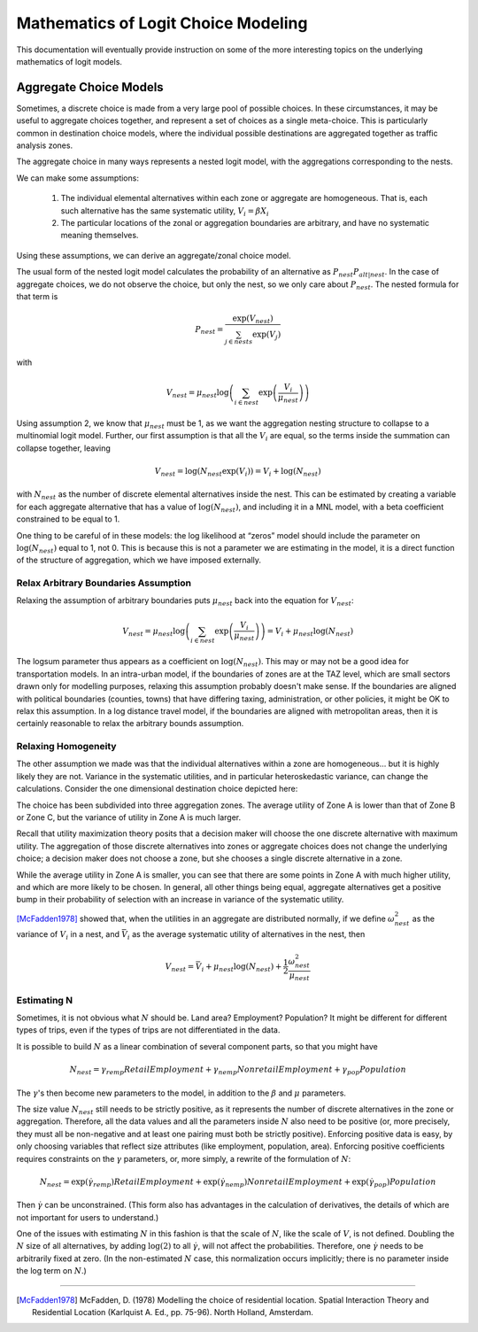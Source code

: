 
====================================
Mathematics of Logit Choice Modeling 
====================================

This documentation will eventually provide instruction on some of the more interesting topics on the underlying
mathematics of logit models.



~~~~~~~~~~~~~~~~~~~~~~~
Aggregate Choice Models
~~~~~~~~~~~~~~~~~~~~~~~

Sometimes, a discrete choice is made from a very large pool of possible choices. In these
circumstances, it may be useful to aggregate choices together, and represent a set of choices
as a single meta-choice. This is particularly common in destination choice models, where the
individual possible destinations are aggregated together as traffic analysis zones.

The aggregate choice in many ways represents a nested logit model, with the aggregations corresponding to the nests.

We can make some assumptions:

	1. The individual elemental alternatives within each zone or aggregate are homogeneous.
	   That is, each such alternative has the same systematic utility, :math:`V_{i} = \beta X_{i}`
	2. The particular locations of the zonal or aggregation boundaries are arbitrary, and have
	   no systematic meaning themselves.

Using these assumptions, we can derive an aggregate/zonal choice model.

The usual form of the nested logit model calculates the probability of an alternative as :math:`P_{nest}P_{alt|nest}`.
In the case of aggregate choices, we do not observe the choice, but only the nest, so we only care about :math:`P_{nest}`.
The nested formula for that term is

.. math::

	P_{nest}=\frac{\exp(V_{nest})}{\sum_{j\in nests}\exp(V_{j})}

with

.. math::

	V_{nest}=\mu_{nest}\log\left(\sum_{i\in nest}\exp\left(\frac{V_{i}}{\mu_{nest}}\right)\right)

Using assumption 2, we know that :math:`\mu_{nest}` must be 1, as we want the aggregation nesting structure to
collapse to a multinomial logit model. Further, our first assumption is that all the :math:`V_{i}` are equal,
so the terms inside the summation can collapse together, leaving

.. math::

	V_{nest}=\log\left(N_{nest}\exp\left(V_{i}\right)\right)=V_{i}+\log\left(N_{nest}\right)

with :math:`N_{nest}` as the number of discrete elemental alternatives inside the nest. This can be estimated
by creating a variable for each aggregate alternative that has a value of :math:`\log\left(N_{nest}\right)`,
and including it in a MNL model, with a beta coefficient constrained to be equal to 1.

One thing to be careful of in these models: the log likelihood at “zeros” model should include the parameter
on :math:`\log\left(N_{nest}\right)` equal to 1, not 0. This is because this is not a parameter we are
estimating in the model, it is a direct function of the structure of aggregation, which we have imposed externally.

Relax Arbitrary Boundaries Assumption
-------------------------------------

Relaxing the assumption of arbitrary boundaries puts :math:`\mu_{nest}` back into the equation for :math:`V_{nest}`:

.. math::

	V_{nest}=\mu_{nest}\log\left(\sum_{i\in nest}\exp\left(\frac{V_{i}}{\mu_{nest}}\right)\right)=V_{i}+\mu_{nest}\log\left(N_{nest}\right)

The logsum parameter thus appears as a coefficient on :math:`\log\left(N_{nest}\right)`. This may or may not be a good
idea for transportation models. In an intra-urban model, if the boundaries of zones are at the TAZ level, which are
small sectors drawn only for modelling purposes, relaxing this assumption probably doesn't make sense. If the boundaries
are aligned with political boundaries (counties, towns) that have differing taxing, administration, or other policies,
it might be OK to relax this assumption. In a log distance travel model, if the boundaries are aligned with metropolitan
areas, then it is certainly reasonable to relax the arbitrary bounds assumption.


Relaxing Homogeneity
--------------------

The other assumption we made was that the individual alternatives within a zone are homogeneous... but it is highly likely
they are not. Variance in the systematic utilities, and in particular heteroskedastic variance, can change the calculations.
Consider the one dimensional destination choice depicted here:

.. image:: agg-choice-variance.png

The choice has been subdivided into three aggregation zones. The average utility of Zone A is lower than that of Zone B
or Zone C, but the variance of utility in Zone A is much larger.

Recall that utility maximization theory posits that a decision maker will choose the one discrete alternative with maximum
utility. The aggregation of those discrete alternatives into zones or aggregate choices does not change the underlying
choice; a decision maker does not choose a zone, but she chooses a single discrete alternative in a zone.

While the average utility in Zone A is smaller, you can see that there are some points in Zone A with much higher utility,
and which are more likely to be chosen. In general, all other things being equal, aggregate alternatives get a positive
bump in their probability of selection with an increase in variance of the systematic utility.

[McFadden1978]_ showed that, when the utilities in an aggregate are distributed normally, if we define :math:`\omega_{nest}^{2}`
as the variance of :math:`V_{i}` in a nest, and :math:`\bar{V}_{i}` as the average systematic utility of alternatives in
the nest, then

.. math::

	V_{nest}=\bar{V}_{i}+\mu_{nest}\log\left(N_{nest}\right)+\frac{1}{2}\frac{\omega_{nest}^{2}}{\mu_{nest}}


Estimating N
------------
Sometimes, it is not obvious what :math:`N` should be. Land area? Employment? Population? It might be different
for different types of trips, even if the types of trips are not differentiated in the data.

It is possible to build :math:`N` as a linear combination of several component parts, so that you might have

.. math::

	N_{nest}=\gamma_{remp}RetailEmployment+\gamma_{nemp}NonretailEmployment+\gamma_{pop}Population

The :math:`\gamma`'s then become new parameters to the model, in addition to the :math:`\beta` and :math:`\mu` parameters.

The size value :math:`N_{nest}` still needs to be strictly positive, as it represents the number of discrete
alternatives in the zone or aggregation. Therefore, all the data values and all the parameters inside :math:`N` also
need to be positive (or, more precisely, they must all be non-negative and at least one pairing must both be strictly positive).
Enforcing positive data is easy, by only choosing variables that reflect size attributes
(like employment, population, area). Enforcing positive coefficients requires constraints on the :math:`\gamma` parameters,
or, more simply, a rewrite of the formulation of :math:`N`:

.. math::

	N_{nest}=\exp(\dot{\gamma}_{remp})RetailEmployment+\exp(\dot{\gamma}_{nemp})NonretailEmployment+\exp(\dot{\gamma}_{pop})Population


Then :math:`\dot{\gamma}` can be unconstrained.  (This form also has advantages in the calculation of derivatives, the
details of which are not important for users to understand.)

One of the issues with estimating :math:`N` in this fashion is that the scale of :math:`N`, like the scale of :math:`V`,
is not defined. Doubling the :math:`N` size of all alternatives, by adding :math:`\log(2)` to all :math:`\dot{\gamma}`,
will not affect the probabilities. Therefore, one :math:`\dot{\gamma}` needs to be arbitrarily fixed at zero.
(In the non-estimated :math:`N` case, this normalization occurs implicitly; there is no parameter inside the log term
on :math:`N`.)




~~~~~~~~~~


.. [McFadden1978] McFadden, D. (1978) Modelling the choice of residential location.
   Spatial Interaction Theory and Residential Location (Karlquist A. Ed., pp. 75-96).
   North Holland, Amsterdam.

